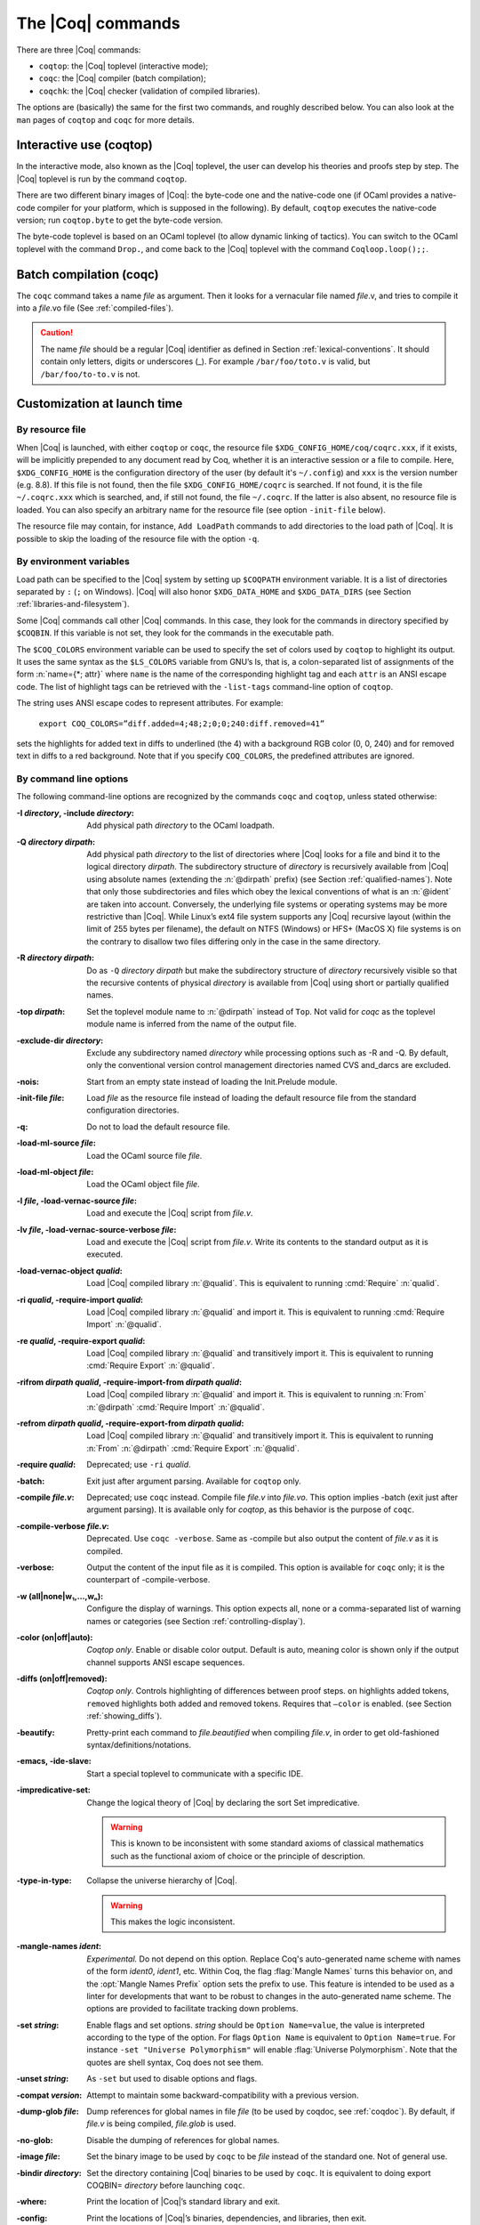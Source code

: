 .. _thecoqcommands:

The |Coq| commands
====================

There are three |Coq| commands:

+ ``coqtop``: the |Coq| toplevel (interactive mode);
+ ``coqc``: the |Coq| compiler (batch compilation);
+ ``coqchk``: the |Coq| checker (validation of compiled libraries).


The options are (basically) the same for the first two commands, and
roughly described below. You can also look at the ``man`` pages of
``coqtop`` and ``coqc`` for more details.

.. _interactive-use:

Interactive use (coqtop)
------------------------

In the interactive mode, also known as the |Coq| toplevel, the user can
develop his theories and proofs step by step. The |Coq| toplevel is run
by the command ``coqtop``.

There are two different binary images of |Coq|: the byte-code one and the
native-code one (if OCaml provides a native-code compiler for
your platform, which is supposed in the following). By default,
``coqtop`` executes the native-code version; run ``coqtop.byte`` to get
the byte-code version.

The byte-code toplevel is based on an OCaml toplevel (to
allow dynamic linking of tactics). You can switch to the OCaml toplevel
with the command ``Drop.``, and come back to the |Coq|
toplevel with the command ``Coqloop.loop();;``.

.. flag:: Coqtop Exit On Error

   This option, off by default, causes coqtop to exit with status code
   ``1`` if a command produces an error instead of recovering from it.

Batch compilation (coqc)
------------------------

The ``coqc`` command takes a name *file* as argument. Then it looks for a
vernacular file named *file*.v, and tries to compile it into a
*file*.vo file (See :ref:`compiled-files`).

.. caution::

   The name *file* should be a regular |Coq| identifier as defined in Section :ref:`lexical-conventions`.
   It should contain only letters, digits or underscores (_). For example ``/bar/foo/toto.v`` is valid,
   but ``/bar/foo/to-to.v`` is not.


Customization at launch time
---------------------------------

By resource file
~~~~~~~~~~~~~~~~~~~~~~~

When |Coq| is launched, with either ``coqtop`` or ``coqc``, the
resource file ``$XDG_CONFIG_HOME/coq/coqrc.xxx``, if it exists, will
be implicitly prepended to any document read by Coq, whether it is an
interactive session or a file to compile. Here, ``$XDG_CONFIG_HOME``
is the configuration directory of the user (by default it's ``~/.config``)
and ``xxx`` is the version number (e.g. 8.8). If
this file is not found, then the file ``$XDG_CONFIG_HOME/coqrc`` is
searched. If not found, it is the file ``~/.coqrc.xxx`` which is searched,
and, if still not found, the file ``~/.coqrc``. If the latter is also
absent, no resource file is loaded.
You can also specify an arbitrary name for the resource file
(see option ``-init-file`` below).

The resource file may contain, for instance, ``Add LoadPath`` commands to add
directories to the load path of |Coq|. It is possible to skip the
loading of the resource file with the option ``-q``.

.. _customization-by-environment-variables:

By environment variables
~~~~~~~~~~~~~~~~~~~~~~~~~

Load path can be specified to the |Coq| system by setting up ``$COQPATH``
environment variable. It is a list of directories separated by
``:`` (``;`` on Windows). |Coq| will also honor ``$XDG_DATA_HOME`` and
``$XDG_DATA_DIRS`` (see Section :ref:`libraries-and-filesystem`).

Some |Coq| commands call other |Coq| commands. In this case, they look for
the commands in directory specified by ``$COQBIN``. If this variable is
not set, they look for the commands in the executable path.

.. _COQ_COLORS:

The ``$COQ_COLORS`` environment variable can be used to specify the set
of colors used by ``coqtop`` to highlight its output. It uses the same
syntax as the ``$LS_COLORS`` variable from GNU’s ls, that is, a colon-separated
list of assignments of the form :n:`name={*; attr}` where
``name`` is the name of the corresponding highlight tag and each ``attr`` is an
ANSI escape code. The list of highlight tags can be retrieved with the
``-list-tags`` command-line option of ``coqtop``.

The string uses ANSI escape codes to represent attributes.  For example:

        ``export COQ_COLORS=”diff.added=4;48;2;0;0;240:diff.removed=41”``

sets the highlights for added text in diffs to underlined (the 4) with a background RGB
color (0, 0, 240) and for removed text in diffs to a red background.
Note that if you specify ``COQ_COLORS``, the predefined attributes are ignored.


.. _command-line-options:

By command line options
~~~~~~~~~~~~~~~~~~~~~~~~~~~~~~

The following command-line options are recognized by the commands ``coqc``
and ``coqtop``, unless stated otherwise:

:-I *directory*, -include *directory*: Add physical path *directory*
  to the OCaml loadpath.

  .. seealso::

     :ref:`names-of-libraries` and the
     command Declare ML Module Section :ref:`compiled-files`.
:-Q *directory* *dirpath*: Add physical path *directory* to the list of
  directories where |Coq| looks for a file and bind it to the logical
  directory *dirpath*. The subdirectory structure of *directory* is
  recursively available from |Coq| using absolute names (extending the
  :n:`@dirpath` prefix) (see Section :ref:`qualified-names`). Note that only those
  subdirectories and files which obey the lexical conventions of what is
  an :n:`@ident` are taken into account. Conversely, the
  underlying file systems or operating systems may be more restrictive
  than |Coq|. While Linux’s ext4 file system supports any |Coq| recursive
  layout (within the limit of 255 bytes per filename), the default on
  NTFS (Windows) or HFS+ (MacOS X) file systems is on the contrary to
  disallow two files differing only in the case in the same directory.

  .. seealso:: Section :ref:`names-of-libraries`.
:-R *directory* *dirpath*: Do as ``-Q`` *directory* *dirpath* but make the
  subdirectory structure of *directory* recursively visible so that the
  recursive contents of physical *directory* is available from |Coq| using
  short or partially qualified names.

  .. seealso:: Section :ref:`names-of-libraries`.
:-top *dirpath*: Set the toplevel module name to :n:`@dirpath` instead of ``Top``.
  Not valid for `coqc` as the toplevel module name is inferred from the
  name of the output file.
:-exclude-dir *directory*: Exclude any subdirectory named *directory*
  while processing options such as -R and -Q. By default, only the
  conventional version control management directories named CVS
  and_darcs are excluded.
:-nois: Start from an empty state instead of loading the Init.Prelude
  module.
:-init-file *file*: Load *file* as the resource file instead of
  loading the default resource file from the standard configuration
  directories.
:-q: Do not to load the default resource file.
:-load-ml-source *file*: Load the OCaml source file *file*.
:-load-ml-object *file*: Load the OCaml object file *file*.
:-l *file*, -load-vernac-source *file*: Load and execute the |Coq|
  script from *file.v*.
:-lv *file*, -load-vernac-source-verbose *file*: Load and execute the
  |Coq| script from *file.v*. Write its contents to the standard output as
  it is executed.
:-load-vernac-object *qualid*: Load |Coq| compiled library :n:`@qualid`. This
  is equivalent to running :cmd:`Require` :n:`qualid`.
:-ri *qualid*, -require-import *qualid*: Load |Coq| compiled library :n:`@qualid` and import it.
  This is equivalent to running :cmd:`Require Import` :n:`@qualid`.
:-re *qualid*, -require-export *qualid*: Load |Coq| compiled library :n:`@qualid` and transitively import it.
  This is equivalent to running :cmd:`Require Export` :n:`@qualid`.
:-rifrom *dirpath* *qualid*, -require-import-from *dirpath* *qualid*: Load |Coq| compiled library :n:`@qualid` and import it.
  This is equivalent to running :n:`From` :n:`@dirpath` :cmd:`Require Import` :n:`@qualid`.
:-refrom *dirpath* *qualid*, -require-export-from *dirpath* *qualid*: Load |Coq| compiled library :n:`@qualid` and transitively import it.
  This is equivalent to running :n:`From` :n:`@dirpath` :cmd:`Require Export` :n:`@qualid`.
:-require *qualid*: Deprecated; use ``-ri`` *qualid*.
:-batch: Exit just after argument parsing. Available for ``coqtop`` only.
:-compile *file.v*: Deprecated; use ``coqc`` instead. Compile file *file.v* into *file.vo*. This option
  implies -batch (exit just after argument parsing). It is available only
  for `coqtop`, as this behavior is the purpose of ``coqc``.
:-compile-verbose *file.v*: Deprecated. Use ``coqc -verbose``. Same as -compile but also output the
  content of *file.v* as it is compiled.
:-verbose: Output the content of the input file as it is compiled.
  This option is available for ``coqc`` only; it is the counterpart of
  -compile-verbose.
:-w (all|none|w₁,…,wₙ): Configure the display of warnings. This
  option expects all, none or a comma-separated list of warning names or
  categories (see Section :ref:`controlling-display`).
:-color (on|off|auto): *Coqtop only*.  Enable or disable color output.
  Default is auto, meaning color is shown only if
  the output channel supports ANSI escape sequences.
:-diffs (on|off|removed): *Coqtop only*.  Controls highlighting of differences
  between proof steps.  ``on`` highlights added tokens, ``removed`` highlights both added and
  removed tokens.  Requires that ``–color`` is enabled.  (see Section
  :ref:`showing_diffs`).
:-beautify: Pretty-print each command to *file.beautified* when
  compiling *file.v*, in order to get old-fashioned
  syntax/definitions/notations.
:-emacs, -ide-slave: Start a special toplevel to communicate with a
  specific IDE.
:-impredicative-set: Change the logical theory of |Coq| by declaring the
   sort Set impredicative.

   .. warning::

      This is known to be inconsistent with some
      standard axioms of classical mathematics such as the functional
      axiom of choice or the principle of description.
:-type-in-type: Collapse the universe hierarchy of |Coq|.

  .. warning:: This makes the logic inconsistent.
:-mangle-names *ident*: *Experimental.* Do not depend on this option. Replace
  Coq's auto-generated name scheme with names of the form *ident0*, *ident1*,
  etc. Within Coq, the flag :flag:`Mangle Names` turns this behavior on,
  and the :opt:`Mangle Names Prefix` option sets the prefix to use. This feature
  is intended to be used as a linter for developments that want to be robust to
  changes in the auto-generated name scheme. The options are provided to
  facilitate tracking down problems.
:-set *string*: Enable flags and set options. *string* should be
   ``Option Name=value``, the value is interpreted according to the
   type of the option. For flags ``Option Name`` is equivalent to
   ``Option Name=true``. For instance ``-set "Universe Polymorphism"``
   will enable :flag:`Universe Polymorphism`. Note that the quotes are
   shell syntax, Coq does not see them.
:-unset *string*: As ``-set`` but used to disable options and flags.
:-compat *version*: Attempt to maintain some backward-compatibility
  with a previous version.
:-dump-glob *file*: Dump references for global names in file *file*
  (to be used by coqdoc, see :ref:`coqdoc`). By default, if *file.v* is being
  compiled, *file.glob* is used.
:-no-glob: Disable the dumping of references for global names.
:-image *file*: Set the binary image to be used by ``coqc`` to be *file*
  instead of the standard one. Not of general use.
:-bindir *directory*: Set the directory containing |Coq| binaries to be
  used by ``coqc``. It is equivalent to doing export COQBIN= *directory*
  before launching ``coqc``.
:-where: Print the location of |Coq|’s standard library and exit.
:-config: Print the locations of |Coq|’s binaries, dependencies, and
  libraries, then exit.
:-filteropts: Print the list of command line arguments that `coqtop` has
  recognized as options and exit.
:-v: Print |Coq|’s version and exit.
:-list-tags: Print the highlight tags known by |Coq| as well as their
  currently associated color and exit.
:-h, --help: Print a short usage and exit.

Compiled libraries checker (coqchk)
----------------------------------------

The ``coqchk`` command takes a list of library paths as argument, described either
by their logical name or by their physical filename, hich must end in ``.vo``. The
corresponding compiled libraries (``.vo`` files) are searched in the path,
recursively processing the libraries they depend on. The content of all these
libraries is then type checked. The effect of ``coqchk`` is only to return with
normal exit code in case of success, and with positive exit code if an error has
been found. Error messages are not deemed to help the user understand what is
wrong. In the current version, it does not modify the compiled libraries to mark
them as successfully checked.

Note that non-logical information is not checked. By logical
information, we mean the type and optional body associated to names.
It excludes for instance anything related to the concrete syntax of
objects (customized syntax rules, association between short and long
names), implicit arguments, etc.

This tool can be used for several purposes. One is to check that a
compiled library provided by a third-party has not been forged and
that loading it cannot introduce inconsistencies [#]_. Another point is
to get an even higher level of security. Since ``coqtop`` can be extended
with custom tactics, possibly ill-typed code, it cannot be guaranteed
that the produced compiled libraries are correct. ``coqchk`` is a
standalone verifier, and thus it cannot be tainted by such malicious
code.

Command-line options ``-Q``, ``-R``, ``-where`` and ``-impredicative-set`` are supported
by ``coqchk`` and have the same meaning as for ``coqtop``. As there is no notion of
relative paths in object files ``-Q`` and ``-R`` have exactly the same meaning.

:-norec *module*: Check *module* but do not check its dependencies.
:-admit *module*: Do not check *module* and any of its dependencies,
  unless explicitly required.
:-o: At exit, print a summary about the context. List the names of all
  assumptions and variables (constants without body).
:-silent: Do not write progress information to the standard output.

Environment variable ``$COQLIB`` can be set to override the location of
the standard library.

The algorithm for deciding which modules are checked or admitted is
the following: assuming that ``coqchk`` is called with argument ``M``, option
``-norec N``, and ``-admit A``. Let us write :math:`\overline{S}` for the
set of reflexive transitive dependencies of set :math:`S`. Then:

+ Modules :math:`C = \overline{M} \backslash \overline{A} \cup M \cup N` are loaded and type checked before being added
  to the context.
+ And :math:`M \cup N \backslash C` is the set of modules that are loaded and added to the
  context without type checking. Basic integrity checks (checksums) are
  nonetheless performed.

As a rule of thumb, -admit can be used to tell Coq that some libraries
have already been checked. So ``coqchk A B`` can be split in ``coqchk A`` &&
``coqchk B -admit A`` without type checking any definition twice. Of
course, the latter is slightly slower since it makes more disk access.
It is also less secure since an attacker might have replaced the
compiled library ``A`` after it has been read by the first command, but
before it has been read by the second command.

.. [#] Ill-formed non-logical information might for instance bind
  Coq.Init.Logic.True to short name False, so apparently False is
  inhabited, but using fully qualified names, Coq.Init.Logic.False will
  always refer to the absurd proposition, what we guarantee is that
  there is no proof of this latter constant.
